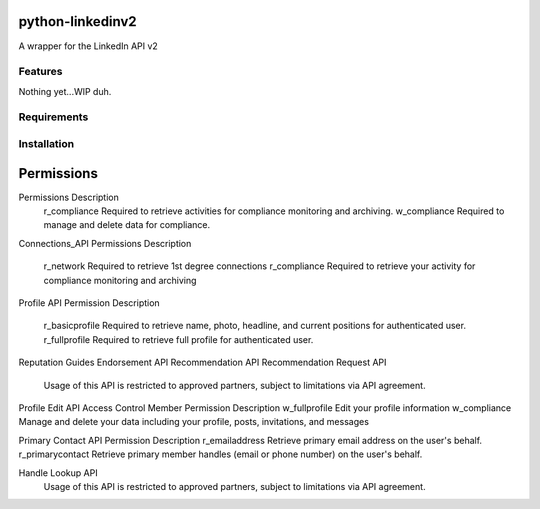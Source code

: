 python-linkedinv2
===================

A wrapper for the LinkedIn API v2

Features
++++++++
Nothing yet...WIP duh.

Requirements
++++++++++++


Installation
++++++++++++


Permissions
===========

Permissions	Description
    r_compliance	Required to retrieve activities for compliance monitoring and archiving.
    w_compliance	Required to manage and delete data for compliance.

Connections_API
Permissions	Description
    r_network	Required to retrieve 1st degree connections
    r_compliance	Required to retrieve your activity for compliance monitoring and archiving

Profile API
Permission	Description
    r_basicprofile	Required to retrieve name, photo, headline, and current positions for authenticated user.
    r_fullprofile	Required to retrieve full profile for authenticated user.


Reputation Guides
Endorsement API
Recommendation API
Recommendation Request API

    Usage of this API is restricted to approved partners, subject to limitations via API agreement.


Profile Edit API
Access Control
Member Permission	Description
w_fullprofile	Edit your profile information
w_compliance	Manage and delete your data including your profile, posts, invitations, and messages


Primary Contact API
Permission	Description
r_emailaddress
Retrieve primary email address on the user's behalf. 
r_primarycontact
Retrieve primary member handles (email or phone number) on the user's behalf. 

Handle Lookup API
     Usage of this API is restricted to approved partners, subject to limitations via API agreement.

